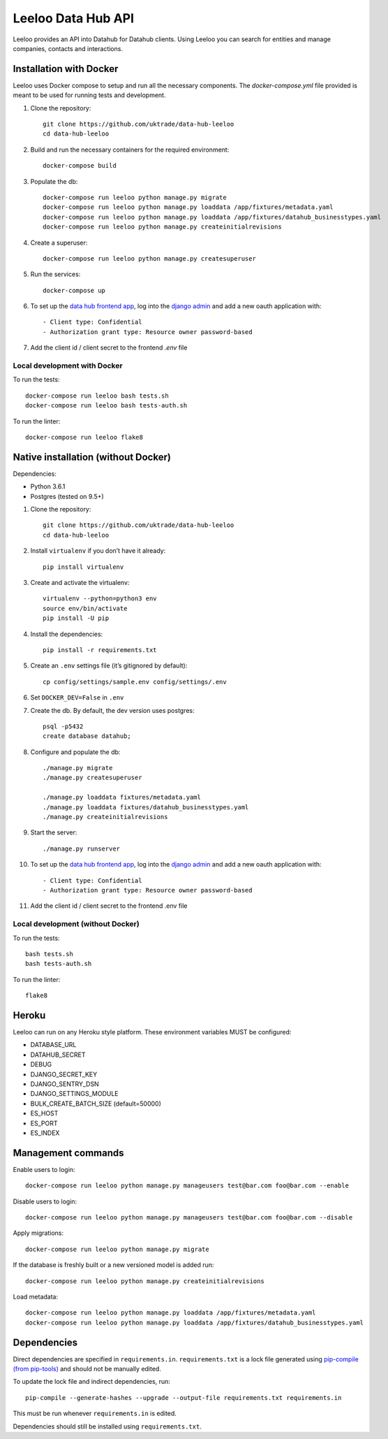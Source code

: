 ===================
Leeloo Data Hub API
===================

.. image:: https://circleci.com/gh/uktrade/data-hub-leeloo/tree/master.svg?style=svg
    :target: https://circleci.com/gh/uktrade/data-hub-leeloo/tree/master

.. image:: https://codecov.io/gh/uktrade/data-hub-leeloo/branch/master/graph/badge.svg
    :target: https://codecov.io/gh/uktrade/data-hub-leeloo

.. image:: https://codeclimate.com/github/uktrade/data-hub-leeloo/badges/gpa.svg
    :target: https://codeclimate.com/github/uktrade/data-hub-leeloo

.. image:: https://landscape.io/github/uktrade/data-hub-leeloo/master/landscape.svg?style=flat
   :target: https://landscape.io/github/uktrade/data-hub-leeloo/master
   :alt: Code Health

.. image:: https://pyup.io/repos/github/uktrade/data-hub-leeloo/shield.svg
     :target: https://pyup.io/repos/github/uktrade/data-hub-leeloo/
     :alt: Updates


Leeloo provides an API into Datahub for Datahub clients. Using Leeloo you can search for entities
and manage companies, contacts and interactions.

Installation with Docker
------------------------

Leeloo uses Docker compose to setup and run all the necessary components.
The `docker-compose.yml` file provided is meant to be used for running tests and development.

#. Clone the repository::

    git clone https://github.com/uktrade/data-hub-leeloo
    cd data-hub-leeloo

#. Build and run the necessary containers for the required environment::


    docker-compose build

#. Populate the db::

    docker-compose run leeloo python manage.py migrate
    docker-compose run leeloo python manage.py loaddata /app/fixtures/metadata.yaml
    docker-compose run leeloo python manage.py loaddata /app/fixtures/datahub_businesstypes.yaml
    docker-compose run leeloo python manage.py createinitialrevisions

#. Create a superuser::

    docker-compose run leeloo python manage.py createsuperuser

#. Run the services::

    docker-compose up

#. To set up the `data hub frontend app <https://github.com/uktrade/data-hub-fe-beta2>`_,
   log into the `django admin <http://localhost:8000/admin/oauth2_provider/application/>`_ and add a new oauth application with::

    - Client type: Confidential
    - Authorization grant type: Resource owner password-based

#. Add the client id / client secret to the frontend `.env` file


Local development with Docker
:::::::::::::::::::::::::::::

To run the tests::

    docker-compose run leeloo bash tests.sh
    docker-compose run leeloo bash tests-auth.sh

To run the linter::

    docker-compose run leeloo flake8


Native installation (without Docker)
------------------------------------

Dependencies:

- Python 3.6.1
- Postgres (tested on 9.5+)


#. Clone the repository::

    git clone https://github.com/uktrade/data-hub-leeloo
    cd data-hub-leeloo

#. Install ``virtualenv`` if you don’t have it already::

    pip install virtualenv

#. Create and activate the virtualenv::

    virtualenv --python=python3 env
    source env/bin/activate
    pip install -U pip

#. Install the dependencies::

    pip install -r requirements.txt

#. Create an ``.env`` settings file (it’s gitignored by default)::

    cp config/settings/sample.env config/settings/.env

#. Set ``DOCKER_DEV=False`` in ``.env``

#. Create the db. By default, the dev version uses postgres::

    psql -p5432
    create database datahub;

#. Configure and populate the db::

    ./manage.py migrate
    ./manage.py createsuperuser

    ./manage.py loaddata fixtures/metadata.yaml
    ./manage.py loaddata fixtures/datahub_businesstypes.yaml
    ./manage.py createinitialrevisions

#. Start the server::

    ./manage.py runserver

#. To set up the `data hub frontend app <https://github.com/uktrade/data-hub-fe-beta2>`_,
   log into the `django admin <http://localhost:8000/admin/oauth2_provider/application/>`_ and add a new oauth application with::

    - Client type: Confidential
    - Authorization grant type: Resource owner password-based


#. Add the client id / client secret to the frontend .env file


Local development (without Docker)
::::::::::::::::::::::::::::::::::

To run the tests::

  bash tests.sh
  bash tests-auth.sh

To run the linter::

  flake8

Heroku
------

Leeloo can run on any Heroku style platform. These environment variables MUST be configured:

- DATABASE_URL
- DATAHUB_SECRET
- DEBUG
- DJANGO_SECRET_KEY
- DJANGO_SENTRY_DSN
- DJANGO_SETTINGS_MODULE
- BULK_CREATE_BATCH_SIZE (default=50000)
- ES_HOST
- ES_PORT
- ES_INDEX


Management commands
-------------------

Enable users to login::

    docker-compose run leeloo python manage.py manageusers test@bar.com foo@bar.com --enable

Disable users to login::

    docker-compose run leeloo python manage.py manageusers test@bar.com foo@bar.com --disable


Apply migrations::

    docker-compose run leeloo python manage.py migrate


If the database is freshly built or a new versioned model is added run::


    docker-compose run leeloo python manage.py createinitialrevisions


Load metadata::


    docker-compose run leeloo python manage.py loaddata /app/fixtures/metadata.yaml
    docker-compose run leeloo python manage.py loaddata /app/fixtures/datahub_businesstypes.yaml

Dependencies
------------
Direct dependencies are specified in ``requirements.in``. ``requirements.txt`` is a lock file generated using `pip-compile
(from pip-tools) <https://github.com/jazzband/pip-tools>`_ and should not be manually edited.

To update the lock file and indirect dependencies, run::

    pip-compile --generate-hashes --upgrade --output-file requirements.txt requirements.in

This must be run whenever ``requirements.in`` is edited.

Dependencies should still be installed using ``requirements.txt``.
